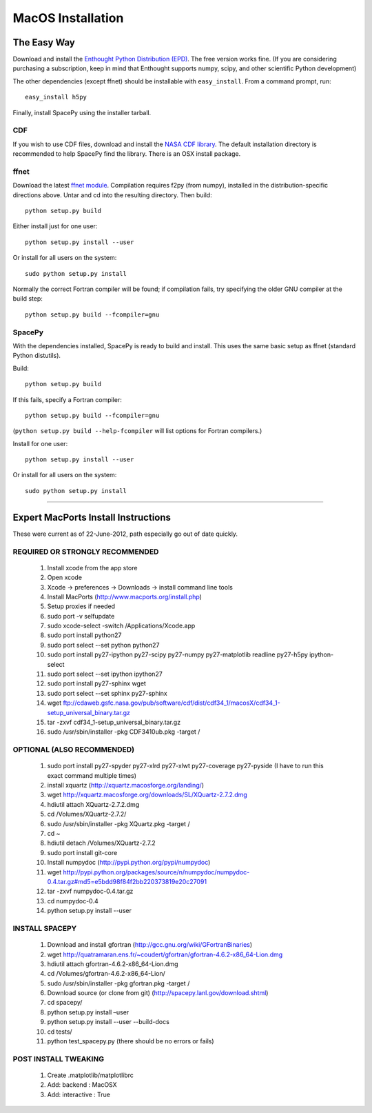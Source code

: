 ******************
MacOS Installation
******************

The Easy Way
============

Download and install the `Enthought Python Distribution (EPD)
<http://www.enthought.com/>`_. The free version works fine. (If you are
considering purchasing a subscription, keep in mind that Enthought
supports numpy, scipy, and other scientific Python development)

The other dependencies (except ffnet) should be installable with ``easy_install``.
From a command prompt, run::

    easy_install h5py

Finally, install SpacePy using the installer tarball. 

.. _CDF:

CDF
---
If you wish to use CDF files, download and install the `NASA CDF library
<http://cdf.gsfc.nasa.gov/>`_.   The default installation directory is recommended to
help SpacePy find the library.  There is an OSX install package.

.. _ffnet:

ffnet
-----
Download the latest `ffnet module
<http://ffnet.sourceforge.net/install.html>`_. Compilation requires
f2py (from numpy), installed in the distribution-specific directions
above. Untar and cd into the resulting directory. Then build::

    python setup.py build

Either install just for one user::

    python setup.py install --user

Or install for all users on the system::

    sudo python setup.py install

Normally the correct Fortran compiler will be found; if compilation
fails, try specifying the older GNU compiler at the build step::

    python setup.py build --fcompiler=gnu


SpacePy
-------
With the dependencies installed, SpacePy is ready to build and install. This uses the same basic setup as ffnet (standard Python distutils).

Build::

     python setup.py build

If this fails, specify a Fortran compiler::

    python setup.py build --fcompiler=gnu

(``python setup.py build --help-fcompiler`` will list options for
Fortran compilers.)

Install for one user::

    python setup.py install --user

Or install for all users on the system::

    sudo python setup.py install


------------


Expert MacPorts Install Instructions
====================================
These were current as of 22-June-2012, path especially go out of date quickly.

REQUIRED OR STRONGLY RECOMMENDED
--------------------------------

    #. Install xcode from the app store
    #. Open xcode
    #. Xcode -> preferences -> Downloads -> install command line tools
    #. Install MacPorts (http://www.macports.org/install.php)
    #. Setup proxies if needed
    #. sudo port -v selfupdate
    #. sudo xcode-select -switch /Applications/Xcode.app
    #. sudo port install python27
    #. sudo port select --set python python27
    #. sudo port install py27-ipython py27-scipy py27-numpy py27-matplotlib readline py27-h5py ipython-select
    #. sudo port select --set ipython ipython27
    #. sudo port install py27-sphinx wget 
    #. sudo port select --set sphinx py27-sphinx
    #. wget ftp://cdaweb.gsfc.nasa.gov/pub/software/cdf/dist/cdf34_1/macosX/cdf34_1-setup_universal_binary.tar.gz
    #. tar -zxvf cdf34_1-setup_universal_binary.tar.gz
    #. sudo /usr/sbin/installer -pkg CDF3410ub.pkg -target /

OPTIONAL (ALSO RECOMMENDED)
---------------------------
    #. sudo port install py27-spyder py27-xlrd py27-xlwt  py27-coverage py27-pyside (I have to run this exact command multiple times)
    #. install xquartz (http://xquartz.macosforge.org/landing/)
    #. wget http://xquartz.macosforge.org/downloads/SL/XQuartz-2.7.2.dmg
    #. hdiutil attach XQuartz-2.7.2.dmg 
    #. cd /Volumes/XQuartz-2.7.2/
    #. sudo /usr/sbin/installer -pkg XQuartz.pkg -target /
    #. cd ~
    #. hdiutil detach /Volumes/XQuartz-2.7.2
    #. sudo port install git-core
    #. Install numpydoc (http://pypi.python.org/pypi/numpydoc)
    #. wget http://pypi.python.org/packages/source/n/numpydoc/numpydoc-0.4.tar.gz#md5=e5bdd98f84f2bb220373819e20c27091
    #. tar -zxvf numpydoc-0.4.tar.gz
    #. cd numpydoc-0.4
    #. python setup.py install --user

INSTALL SPACEPY
---------------
    #. Download and install gfortran (http://gcc.gnu.org/wiki/GFortranBinaries)
    #. wget http://quatramaran.ens.fr/~coudert/gfortran/gfortran-4.6.2-x86_64-Lion.dmg
    #. hdiutil attach gfortran-4.6.2-x86_64-Lion.dmg
    #. cd /Volumes/gfortran-4.6.2-x86_64-Lion/
    #. sudo /usr/sbin/installer -pkg gfortran.pkg -target /
    #. Download source (or clone from git) (http://spacepy.lanl.gov/download.shtml)
    #. cd spacepy/
    #. python setup.py install –user
    #. python setup.py install --user --build-docs
    #. cd tests/
    #. python test_spacepy.py (there should be no errors or fails)

POST INSTALL TWEAKING
---------------------
    #. Create .matplotlib/matplotlibrc
    #. Add:   backend      : MacOSX
    #. Add:   interactive : True







